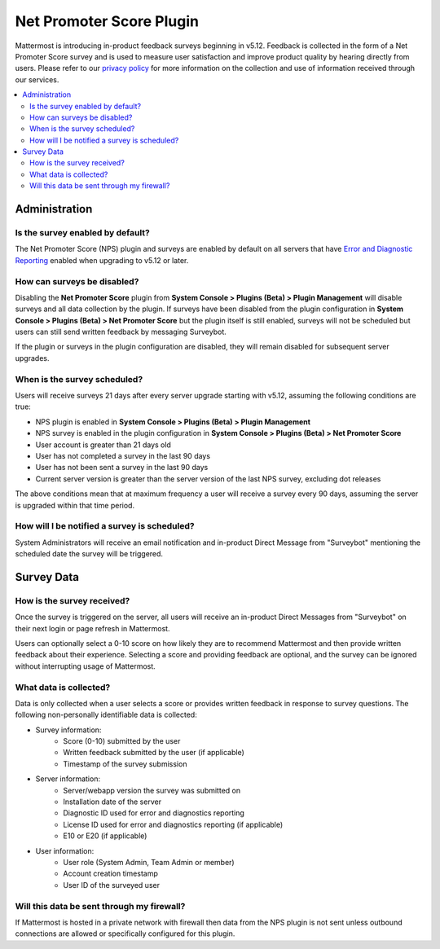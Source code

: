 Net Promoter Score Plugin
=========================

Mattermost is introducing in-product feedback surveys beginning in v5.12. Feedback is collected in the form of a Net Promoter Score survey and is used to measure user satisfaction and improve product quality by hearing directly from users. Please refer to our `privacy policy <https://mattermost.com/privacy-policy/>`_ for more information on the collection and use of information received through our services.

.. contents::
  :depth: 2
  :local:
  :backlinks: entry

Administration
--------------
Is the survey enabled by default?
~~~~~~~~~~~~~~~~~~~~~~~~~~~~~~~~~
The Net Promoter Score (NPS) plugin and surveys are enabled by default on all servers that have `Error and Diagnostic Reporting <https://docs.mattermost.com/administration/telemetry.html>`_ enabled when upgrading to v5.12 or later. 

How can surveys be disabled?
~~~~~~~~~~~~~~~~~~~~~~~~~~~~
Disabling the **Net Promoter Score** plugin from **System Console > Plugins (Beta) > Plugin Management** will disable surveys and all data collection by the plugin. If surveys have been disabled from the plugin configuration in **System Console > Plugins (Beta) > Net Promoter Score** but the plugin itself is still enabled, surveys will not be scheduled but users can still send written feedback by messaging Surveybot.

If the plugin or surveys in the plugin configuration are disabled, they will remain disabled for subsequent server upgrades.

When is the survey scheduled?
~~~~~~~~~~~~~~~~~~~~~~~~~~~~~
Users will receive surveys 21 days after every server upgrade starting with v5.12, assuming the following conditions are true:

- NPS plugin is enabled in **System Console > Plugins (Beta) > Plugin Management**
- NPS survey is enabled in the plugin configuration in **System Console > Plugins (Beta) > Net Promoter Score**
- User account is greater than 21 days old
- User has not completed a survey in the last 90 days
- User has not been sent a survey in the last 90 days
- Current server version is greater than the server version of the last NPS survey, excluding dot releases

The above conditions mean that at maximum frequency a user will receive a survey every 90 days, assuming the server is upgraded within that time period. 

How will I be notified a survey is scheduled?
~~~~~~~~~~~~~~~~~~~~~~~~~~~~~~~~~~~~~~~~~~~~~

System Administrators will receive an email notification and in-product Direct Message from "Surveybot" mentioning the scheduled date the survey will be triggered.

.. image:: ../images/nps-admin.png

Survey Data
-----------

How is the survey received?
~~~~~~~~~~~~~~~~~~~~~~~~~~~

Once the survey is triggered on the server, all users will receive an in-product Direct Messages from "Surveybot" on their next login or page refresh in Mattermost.

Users can optionally select a 0-10 score on how likely they are to recommend Mattermost and then provide written feedback about their experience. Selecting a score and providing feedback are optional, and the survey can be ignored without interrupting usage of Mattermost.

.. image:: ../images/nps-survey.png

What data is collected?
~~~~~~~~~~~~~~~~~~~~~~~
Data is only collected when a user selects a score or provides written feedback in response to survey questions. The following non-personally identifiable data is collected:

- Survey information:
   - Score (0-10) submitted by the user
   - Written feedback submitted by the user (if applicable)
   - Timestamp of the survey submission
- Server information: 
   - Server/webapp version the survey was submitted on
   - Installation date of the server
   - Diagnostic ID used for error and diagnostics reporting
   - License ID used for error and diagnostics reporting (if applicable)
   - E10 or E20 (if applicable)
- User information:
   - User role (System Admin, Team Admin or member)
   - Account creation timestamp
   - User ID of the surveyed user

Will this data be sent through my firewall?
~~~~~~~~~~~~~~~~~~~~~~~~~~~~~~~~~~~~~~~~~~~

If Mattermost is hosted in a private network with firewall then data from the NPS plugin is not sent unless outbound connections are allowed or specifically configured for this plugin. 
